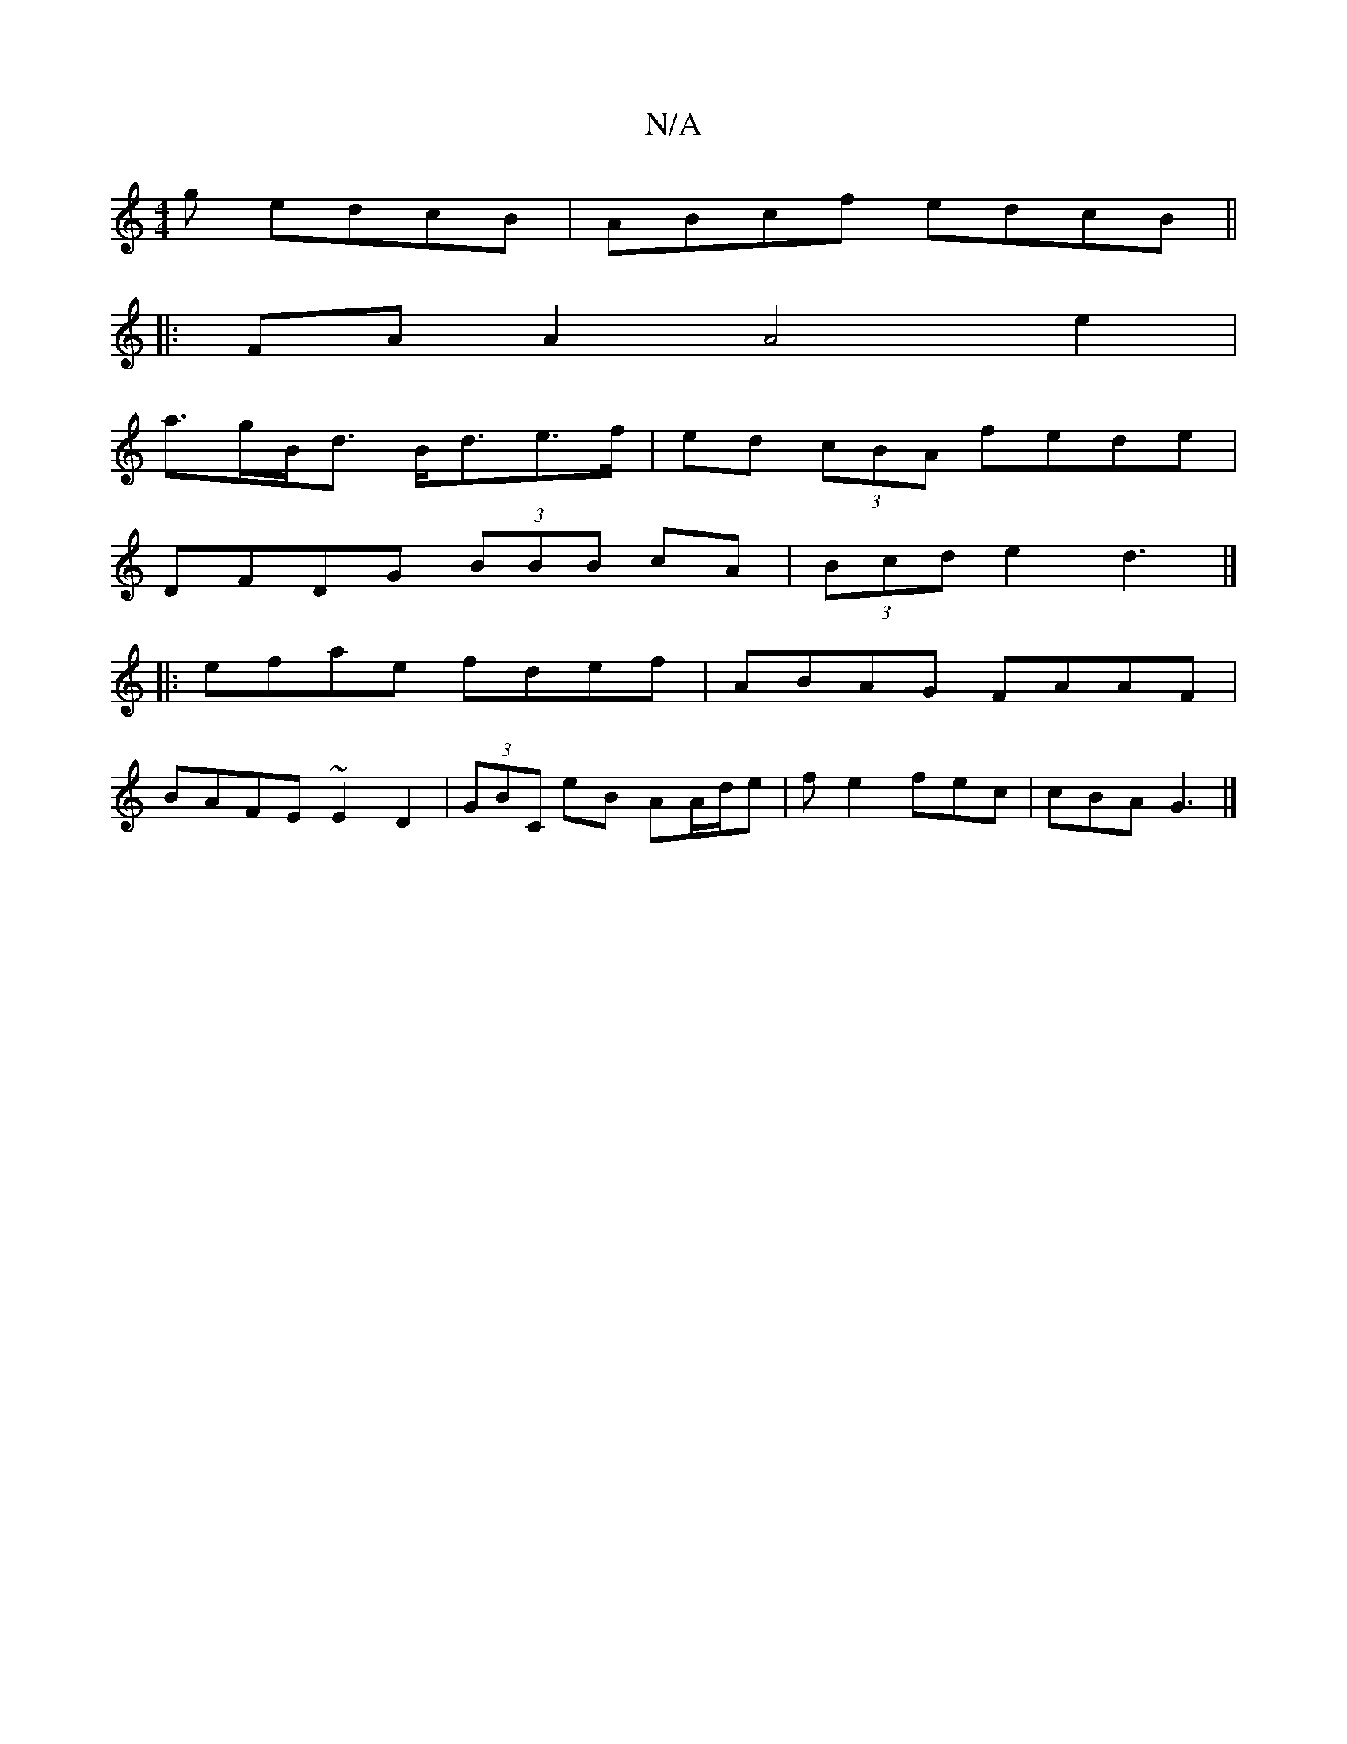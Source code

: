 X:1
T:N/A
M:4/4
R:N/A
K:Cmajor
g edcB | ABcf edcB ||
|:FAA2 A4e2|
a>gB<d B<de>f | ed (3cBA fede |
DFDG (3BBB cA|(3Bcd e2 d3|]
|: efae fdef | ABAG FAAF |
BAFE ~E2D2 | (3GBC eB AA/d/e | fe2 fec | cBA G3 |]

A,>F A,/(EA3)E | EF G2 EB 